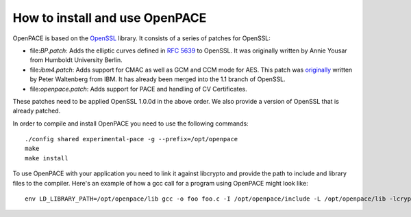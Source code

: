 How to install and use OpenPACE
===============================

OpenPACE is based on the `OpenSSL <http://www.openssl.org">`_ library. It
consists of a series of patches for OpenSSL:

- file:`BP.patch`: Adds the elliptic curves defined in `RFC 5639
  <http://tools.ietf.org/html/rfc5639>`_ to OpenSSL. It was originally written
  by Annie Yousar from Humboldt University Berlin.
- file:`ibm4.patch`: Adds support for CMAC as well as GCM and CCM mode for AES.
  This patch was `originally
  <http://rt.openssl.org/Ticket/Display.html?user=guest&amp;pass=guest&amp;id=2092>`_
  written by Peter Waltenberg from IBM. It has already been merged into the 1.1
  branch of OpenSSL.
- file:`openpace.patch`: Adds support for PACE and handling of CV Certificates.

These patches need to be applied OpenSSL 1.0.0d in the above order. We also
provide a version of OpenSSL that is already patched.

In order to compile and install OpenPACE you need to use the following
commands::

    ./config shared experimental-pace -g --prefix=/opt/openpace
    make
    make install

To use OpenPACE with your application you need to link it against libcrypto and
provide the path to include and library files to the compiler. Here's an
example of how a gcc call for a program using OpenPACE might look like::

    env LD_LIBRARY_PATH=/opt/openpace/lib gcc -o foo foo.c -I /opt/openpace/include -L /opt/openpace/lib -lcrypto
